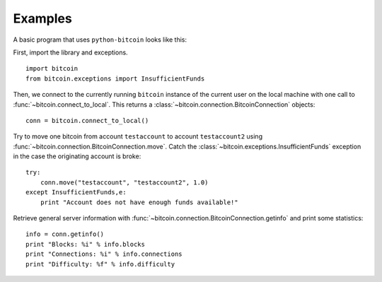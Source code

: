 ****************************
  Examples
****************************

A basic program that uses ``python-bitcoin`` looks like this:

First, import the library and exceptions.

::

    import bitcoin
    from bitcoin.exceptions import InsufficientFunds

Then, we connect to the currently running ``bitcoin`` instance of the current user on the local machine
with one call to
:func:`~bitcoin.connect_to_local`. This returns a :class:`~bitcoin.connection.BitcoinConnection` objects:

::

    conn = bitcoin.connect_to_local()

Try to move one bitcoin from account ``testaccount`` to account ``testaccount2`` using 
:func:`~bitcoin.connection.BitcoinConnection.move`. Catch the :class:`~bitcoin.exceptions.InsufficientFunds`
exception in the case the originating account is broke:

::  

    try: 
        conn.move("testaccount", "testaccount2", 1.0)
    except InsufficientFunds,e:
        print "Account does not have enough funds available!"


Retrieve general server information with :func:`~bitcoin.connection.BitcoinConnection.getinfo` and print some statistics:

::

    info = conn.getinfo()
    print "Blocks: %i" % info.blocks
    print "Connections: %i" % info.connections
    print "Difficulty: %f" % info.difficulty
  

